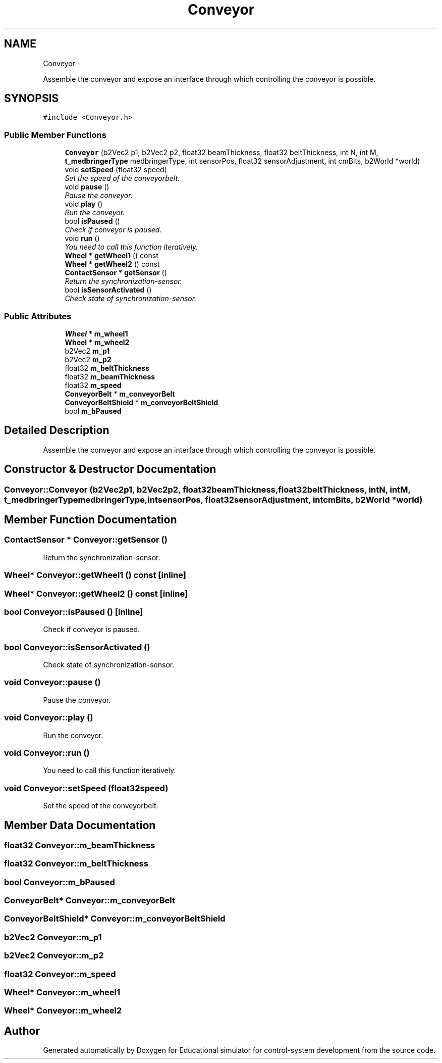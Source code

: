 .TH "Conveyor" 3 "Wed Dec 12 2012" "Version 1.0" "Educational simulator for control-system development" \" -*- nroff -*-
.ad l
.nh
.SH NAME
Conveyor \- 
.PP
Assemble the conveyor and expose an interface through which controlling the conveyor is possible\&.  

.SH SYNOPSIS
.br
.PP
.PP
\fC#include <Conveyor\&.h>\fP
.SS "Public Member Functions"

.in +1c
.ti -1c
.RI "\fBConveyor\fP (b2Vec2 p1, b2Vec2 p2, float32 beamThickness, float32 beltThickness, int N, int M, \fBt_medbringerType\fP medbringerType, int sensorPos, float32 sensorAdjustment, int cmBits, b2World *world)"
.br
.ti -1c
.RI "void \fBsetSpeed\fP (float32 speed)"
.br
.RI "\fISet the speed of the conveyorbelt\&. \fP"
.ti -1c
.RI "void \fBpause\fP ()"
.br
.RI "\fIPause the conveyor\&. \fP"
.ti -1c
.RI "void \fBplay\fP ()"
.br
.RI "\fIRun the conveyor\&. \fP"
.ti -1c
.RI "bool \fBisPaused\fP ()"
.br
.RI "\fICheck if conveyor is paused\&. \fP"
.ti -1c
.RI "void \fBrun\fP ()"
.br
.RI "\fIYou need to call this function iteratively\&. \fP"
.ti -1c
.RI "\fBWheel\fP * \fBgetWheel1\fP () const "
.br
.ti -1c
.RI "\fBWheel\fP * \fBgetWheel2\fP () const "
.br
.ti -1c
.RI "\fBContactSensor\fP * \fBgetSensor\fP ()"
.br
.RI "\fIReturn the synchronization-sensor\&. \fP"
.ti -1c
.RI "bool \fBisSensorActivated\fP ()"
.br
.RI "\fICheck state of synchronization-sensor\&. \fP"
.in -1c
.SS "Public Attributes"

.in +1c
.ti -1c
.RI "\fBWheel\fP * \fBm_wheel1\fP"
.br
.ti -1c
.RI "\fBWheel\fP * \fBm_wheel2\fP"
.br
.ti -1c
.RI "b2Vec2 \fBm_p1\fP"
.br
.ti -1c
.RI "b2Vec2 \fBm_p2\fP"
.br
.ti -1c
.RI "float32 \fBm_beltThickness\fP"
.br
.ti -1c
.RI "float32 \fBm_beamThickness\fP"
.br
.ti -1c
.RI "float32 \fBm_speed\fP"
.br
.ti -1c
.RI "\fBConveyorBelt\fP * \fBm_conveyorBelt\fP"
.br
.ti -1c
.RI "\fBConveyorBeltShield\fP * \fBm_conveyorBeltShield\fP"
.br
.ti -1c
.RI "bool \fBm_bPaused\fP"
.br
.in -1c
.SH "Detailed Description"
.PP 
Assemble the conveyor and expose an interface through which controlling the conveyor is possible\&. 
.SH "Constructor & Destructor Documentation"
.PP 
.SS "Conveyor::Conveyor (b2Vec2p1, b2Vec2p2, float32beamThickness, float32beltThickness, intN, intM, \fBt_medbringerType\fPmedbringerType, intsensorPos, float32sensorAdjustment, intcmBits, b2World *world)"

.SH "Member Function Documentation"
.PP 
.SS "\fBContactSensor\fP * Conveyor::getSensor ()"

.PP
Return the synchronization-sensor\&. 
.SS "\fBWheel\fP* Conveyor::getWheel1 () const\fC [inline]\fP"

.SS "\fBWheel\fP* Conveyor::getWheel2 () const\fC [inline]\fP"

.SS "bool Conveyor::isPaused ()\fC [inline]\fP"

.PP
Check if conveyor is paused\&. 
.SS "bool Conveyor::isSensorActivated ()"

.PP
Check state of synchronization-sensor\&. 
.SS "void Conveyor::pause ()"

.PP
Pause the conveyor\&. 
.SS "void Conveyor::play ()"

.PP
Run the conveyor\&. 
.SS "void Conveyor::run ()"

.PP
You need to call this function iteratively\&. 
.SS "void Conveyor::setSpeed (float32speed)"

.PP
Set the speed of the conveyorbelt\&. 
.SH "Member Data Documentation"
.PP 
.SS "float32 Conveyor::m_beamThickness"

.SS "float32 Conveyor::m_beltThickness"

.SS "bool Conveyor::m_bPaused"

.SS "\fBConveyorBelt\fP* Conveyor::m_conveyorBelt"

.SS "\fBConveyorBeltShield\fP* Conveyor::m_conveyorBeltShield"

.SS "b2Vec2 Conveyor::m_p1"

.SS "b2Vec2 Conveyor::m_p2"

.SS "float32 Conveyor::m_speed"

.SS "\fBWheel\fP* Conveyor::m_wheel1"

.SS "\fBWheel\fP* Conveyor::m_wheel2"


.SH "Author"
.PP 
Generated automatically by Doxygen for Educational simulator for control-system development from the source code\&.
